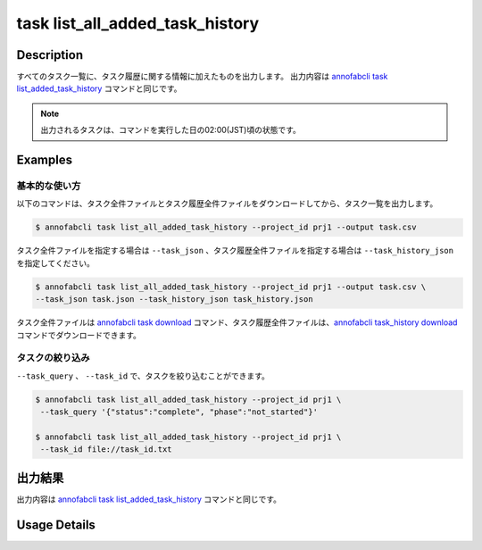 ==========================================
task list_all_added_task_history
==========================================

Description
=================================
すべてのタスク一覧に、タスク履歴に関する情報に加えたものを出力します。
出力内容は `annofabcli task list_added_task_history <../task/list_added_task_history.html>`_ コマンドと同じです。

.. note::

    出力されるタスクは、コマンドを実行した日の02:00(JST)頃の状態です。
    


Examples
=================================


基本的な使い方
--------------------------

以下のコマンドは、タスク全件ファイルとタスク履歴全件ファイルをダウンロードしてから、タスク一覧を出力します。

.. code-block::

    $ annofabcli task list_all_added_task_history --project_id prj1 --output task.csv


タスク全件ファイルを指定する場合は ``--task_json`` 、タスク履歴全件ファイルを指定する場合は ``--task_history_json`` を指定してください。

.. code-block::

    $ annofabcli task list_all_added_task_history --project_id prj1 --output task.csv \
    --task_json task.json --task_history_json task_history.json

タスク全件ファイルは `annofabcli task download <../task/download.html>`_ コマンド、タスク履歴全件ファイルは、`annofabcli task_history download <../task_history/download.html>`_ コマンドでダウンロードできます。


タスクの絞り込み
----------------------------------------------

``--task_query`` 、 ``--task_id`` で、タスクを絞り込むことができます。


.. code-block::

    $ annofabcli task list_all_added_task_history --project_id prj1 \
     --task_query '{"status":"complete", "phase":"not_started"}'

    $ annofabcli task list_all_added_task_history --project_id prj1 \
     --task_id file://task_id.txt





出力結果
=================================

出力内容は `annofabcli task list_added_task_history <../task/list_added_task_history.html>`_ コマンドと同じです。


Usage Details
=================================

.. argparse::
   :ref: annofabcli.task.list_all_tasks_added_task_history.add_parser
   :prog: annofabcli task list_all_added_task_history
   :nosubcommands:
   :nodefaultconst:
